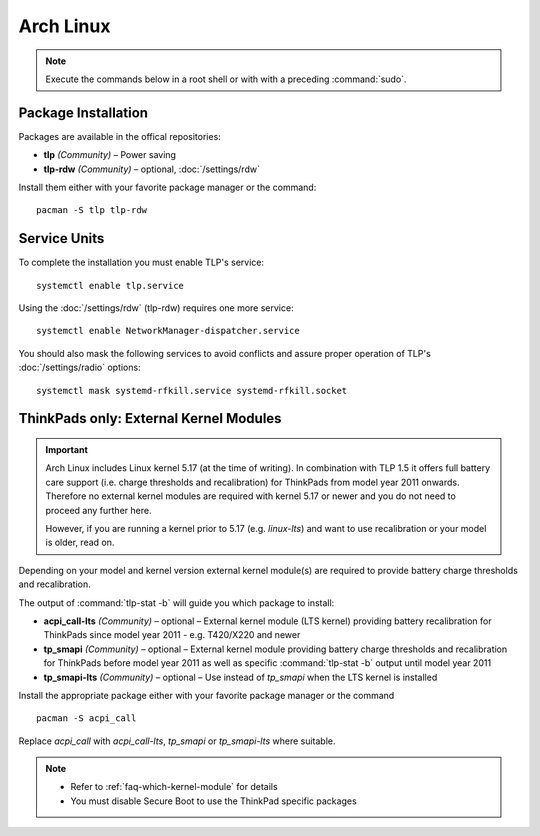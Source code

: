 Arch Linux
==========
.. note::

    Execute the commands below in a root shell or with with a preceding :command:`sudo`.

Package Installation
--------------------

Packages are available in the offical repositories:

* **tlp** *(Community)* – Power saving
* **tlp-rdw** *(Community)* – optional, :doc:`/settings/rdw`

Install them either with your favorite package manager or the command: ::

   pacman -S tlp tlp-rdw


Service Units
-------------
To complete the installation you must enable TLP's service: ::

   systemctl enable tlp.service

Using the :doc:`/settings/rdw` (tlp-rdw) requires one more service: ::

   systemctl enable NetworkManager-dispatcher.service

You should also mask the following services to avoid conflicts and assure proper
operation of TLP's :doc:`/settings/radio` options: ::

   systemctl mask systemd-rfkill.service systemd-rfkill.socket

.. seealso::

    * FAQ: :ref:`Service units <faq-service-units>`
    * FAQ: :ref:`faq-ppd-conflict`
    * Refer to the `Arch Wiki <https://wiki.archlinux.org/index.php/TLP>`_ as well

ThinkPads only: External Kernel Modules
---------------------------------------
.. important::

    Arch Linux includes Linux kernel 5.17 (at the time of writing). In
    combination with TLP 1.5 it offers full battery care support (i.e. charge
    thresholds and recalibration) for ThinkPads from model year 2011 onwards.
    Therefore no external kernel modules are required with kernel 5.17 or newer
    and you do not need to proceed any further here.

    However, if you are running a kernel prior to 5.17 (e.g. `linux-lts`) and want
    to use recalibration or your model is older, read on.

Depending on your model and kernel version external kernel module(s) are required
to provide battery charge thresholds and recalibration.

The output of :command:`tlp-stat -b` will guide you which package to install:

* **acpi_call-lts** *(Community)* – optional – External kernel module (LTS
  kernel) providing battery recalibration for ThinkPads since model year 2011
  - e.g. T420/X220 and newer
* **tp_smapi** *(Community)* – optional – External kernel module providing
  battery charge thresholds and recalibration for ThinkPads before model year 2011
  as well as specific :command:`tlp-stat -b` output until model year 2011
* **tp_smapi-lts** *(Community)* – optional – Use instead of `tp_smapi` when the
  LTS kernel is installed

Install the appropriate package  either with your favorite package manager
or the command ::

    pacman -S acpi_call

Replace `acpi_call` with `acpi_call-lts`, `tp_smapi` or `tp_smapi-lts` where suitable.

.. note::

    * Refer to :ref:`faq-which-kernel-module` for details
    * You must disable Secure Boot to use the ThinkPad specific packages

